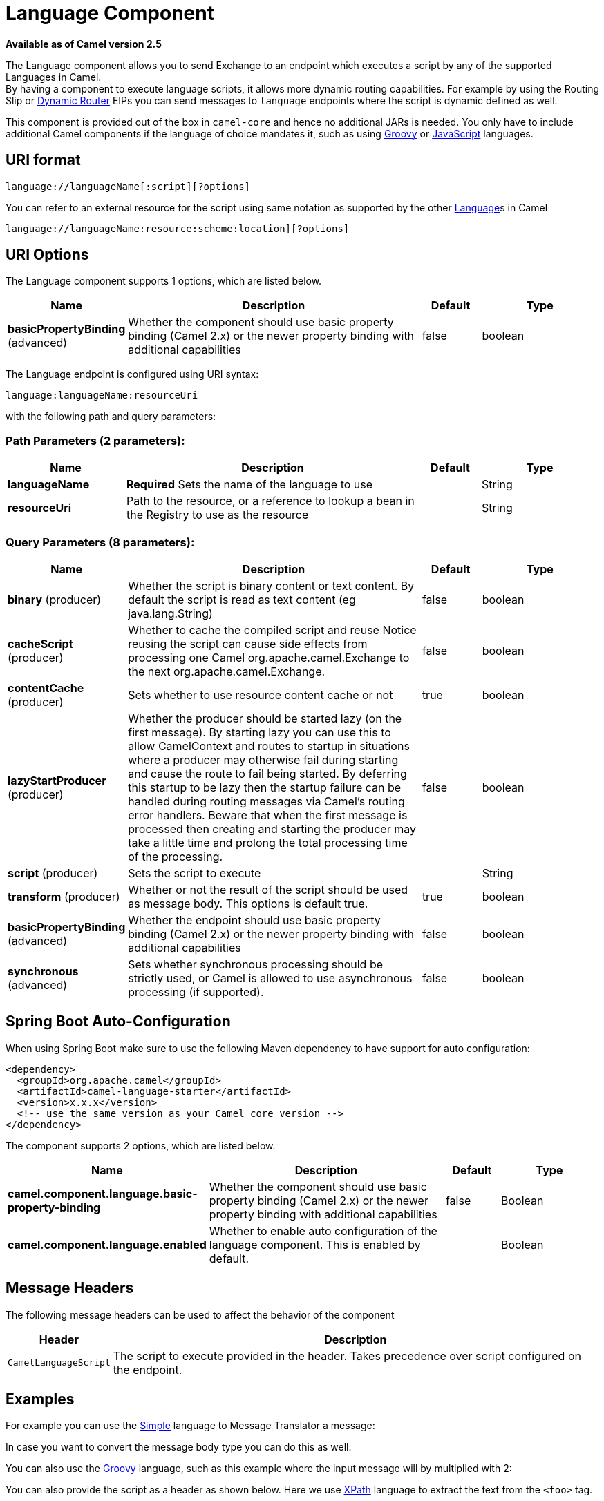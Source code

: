 [[language-component]]
= Language Component

*Available as of Camel version 2.5*

The Language component allows you to send Exchange
to an endpoint which executes a script by any of the supported
Languages in Camel. +
 By having a component to execute language scripts, it allows more
dynamic routing capabilities. For example by using the
Routing Slip or xref:manual::dynamic-router.adoc[Dynamic
Router] EIPs you can send messages to `language` endpoints where the
script is dynamic defined as well.

This component is provided out of the box in `camel-core` and hence no
additional JARs is needed. You only have to include additional Camel
components if the language of choice mandates it, such as using
xref:groovy-language.adoc[Groovy] or xref:groovy-language.adoc[JavaScript] languages.

== URI format

[source]
----
language://languageName[:script][?options]
----

You can refer to an external resource for
the script using same notation as supported by the other
xref:language-component.adoc[Language]s in Camel

[source]
----
language://languageName:resource:scheme:location][?options]
----

== URI Options


// component options: START
The Language component supports 1 options, which are listed below.



[width="100%",cols="2,5,^1,2",options="header"]
|===
| Name | Description | Default | Type
| *basicPropertyBinding* (advanced) | Whether the component should use basic property binding (Camel 2.x) or the newer property binding with additional capabilities | false | boolean
|===
// component options: END



// endpoint options: START
The Language endpoint is configured using URI syntax:

----
language:languageName:resourceUri
----

with the following path and query parameters:

=== Path Parameters (2 parameters):


[width="100%",cols="2,5,^1,2",options="header"]
|===
| Name | Description | Default | Type
| *languageName* | *Required* Sets the name of the language to use |  | String
| *resourceUri* | Path to the resource, or a reference to lookup a bean in the Registry to use as the resource |  | String
|===


=== Query Parameters (8 parameters):


[width="100%",cols="2,5,^1,2",options="header"]
|===
| Name | Description | Default | Type
| *binary* (producer) | Whether the script is binary content or text content. By default the script is read as text content (eg java.lang.String) | false | boolean
| *cacheScript* (producer) | Whether to cache the compiled script and reuse Notice reusing the script can cause side effects from processing one Camel org.apache.camel.Exchange to the next org.apache.camel.Exchange. | false | boolean
| *contentCache* (producer) | Sets whether to use resource content cache or not | true | boolean
| *lazyStartProducer* (producer) | Whether the producer should be started lazy (on the first message). By starting lazy you can use this to allow CamelContext and routes to startup in situations where a producer may otherwise fail during starting and cause the route to fail being started. By deferring this startup to be lazy then the startup failure can be handled during routing messages via Camel's routing error handlers. Beware that when the first message is processed then creating and starting the producer may take a little time and prolong the total processing time of the processing. | false | boolean
| *script* (producer) | Sets the script to execute |  | String
| *transform* (producer) | Whether or not the result of the script should be used as message body. This options is default true. | true | boolean
| *basicPropertyBinding* (advanced) | Whether the endpoint should use basic property binding (Camel 2.x) or the newer property binding with additional capabilities | false | boolean
| *synchronous* (advanced) | Sets whether synchronous processing should be strictly used, or Camel is allowed to use asynchronous processing (if supported). | false | boolean
|===
// endpoint options: END

// spring-boot-auto-configure options: START
== Spring Boot Auto-Configuration

When using Spring Boot make sure to use the following Maven dependency to have support for auto configuration:

[source,xml]
----
<dependency>
  <groupId>org.apache.camel</groupId>
  <artifactId>camel-language-starter</artifactId>
  <version>x.x.x</version>
  <!-- use the same version as your Camel core version -->
</dependency>
----


The component supports 2 options, which are listed below.



[width="100%",cols="2,5,^1,2",options="header"]
|===
| Name | Description | Default | Type
| *camel.component.language.basic-property-binding* | Whether the component should use basic property binding (Camel 2.x) or the newer property binding with additional capabilities | false | Boolean
| *camel.component.language.enabled* | Whether to enable auto configuration of the language component. This is enabled by default. |  | Boolean
|===
// spring-boot-auto-configure options: END

== Message Headers

The following message headers can be used to affect the behavior of the
component

[width="100%",cols="10%,90%",options="header",]
|===
|Header |Description

|`CamelLanguageScript` |The script to execute provided in the header. Takes precedence over
script configured on the endpoint.
|===

== Examples

For example you can use the xref:manual::simple-language.adoc[Simple] language to
Message Translator a message:

In case you want to convert the message body type you can do this as
well:

You can also use the xref:groovy-language.adoc[Groovy] language, such as this
example where the input message will by multiplied with 2:

You can also provide the script as a header as shown below. Here we use
xref:xpath-language.adoc[XPath] language to extract the text from the `<foo>`
tag.

[source,java]
----
Object out = producer.requestBodyAndHeader("language:xpath", "<foo>Hello World</foo>", Exchange.LANGUAGE_SCRIPT, "/foo/text()");
assertEquals("Hello World", out);
----

== Loading scripts from resources

*Available as of Camel 2.9*

You can specify a resource uri for a script to load in either the
endpoint uri, or in the `Exchange.LANGUAGE_SCRIPT` header. +
 The uri must start with one of the following schemes: file:,
classpath:, or http:

For example to load a script from the classpath:

By default the script is loaded once and cached. However you can disable
the `contentCache` option and have the script loaded on each
evaluation. +
 For example if the file myscript.txt is changed on disk, then the
updated script is used:

You can refer to the resource similar to the
other xref:language-component.adoc[Language]s in Camel by prefixing with
`"resource:"` as shown below:
